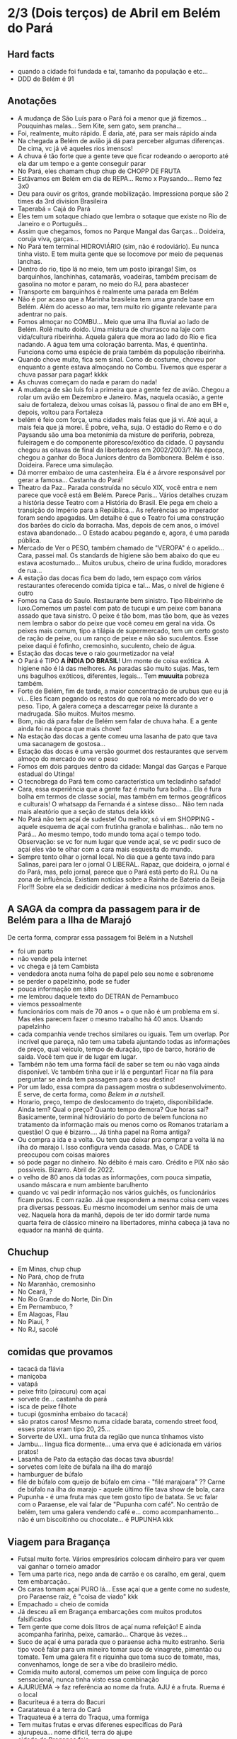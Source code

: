 * 2/3 (Dois terços) de Abril em Belém do Pará

** Hard facts
   + quando a cidade foi fundada e tal, tamanho da população e etc...
   + DDD de Belém é 91
     
** Anotações 
   + A mudança de São Luís para o Pará foi a menor que já
     fizemos... Pouquinhas malas... Sem Kite, sem gato, sem prancha...
   + Foi, realmente, muito rápido. E daria, até, para ser mais rápido ainda
   + Na chegada a Belém de avião já dá para perceber algumas
     diferenças. De cima, vc já vê aqueles rios imensos!
   + A chuva é tão forte que a gente teve que ficar rodeando o
     aeroporto até ela dar um tempo e a gente conseguir parar
   + No Pará, eles chamam chup chup de CHOPP DE FRUTA
   + Estávamos em Belém em dia de REPA... Remo x Paysando... Remo fez
     3x0
   + Deu para ouvir os gritos, grande mobilização. Impressiona porque
     são 2 times da 3rd division Brasileira
   + Taperabá  = Cajá do Pará
   + Eles tem um sotaque chiado que lembra o sotaque que existe no Rio
     de Janeiro e o Português...
   + Assim que chegamos, fomos no Parque Mangal das
     Garças... Doideira, coruja viva, garças...
   + No Pará tem terminal HIDROVIÁRIO (sim, não é rodoviário). Eu
     nunca tinha visto. E tem muita gente que se locomove por meio de
     pequenas lanchas.
   + Dentro do rio, tipo lá no meio, tem um posto ipiranga! Sim, os
     barquinhos, lanchinhas, catamarãs, voadeiras, também precisam de
     gasolina no motor e param, no meio do RJ, para abastecer
   + Transporte em barquinhos é realmente uma parada em Belém
   + Não é por acaso que a Marinha brasileira tem uma grande base em
     Belém. Além do acesso ao mar, tem muito rio gigante relevante
     para adentrar no país.
   + Fomos almoçar no COMBU... Meio que uma ilha fluvial ao lado de
     Belém. Rolê muito doido. Uma mistura de churrasco na laje com
     vida/cultura ribeirinha. Aquela galera que mora ao lado do Rio e
     fica nadando. A água tem uma coloração barrenta. Mas, é
     quentinha. Funciona como uma espécie de praia também da população
     ribeirinha.
   + Quando chove muito, fica sem sinal. Como de costume, choveu por
     enquanto a gente estava almoçando no Combu. Tivemos que esperar a
     chuva passar para pagar! kkkk
   + As chuvas começam do nada e param do nada!
   + A mudança de são luís foi a primeira que a gente fez de
     avião. Chegou a rolar um avião em Dezembro e Janeiro. Mas,
     naquela ocasião, a gente saiu de fortaleza, deixou umas coisas
     lá, passou o final de ano em BH e, depois, voltou para Fortaleza
   + belém é feio com força, uma cidades mais feias que já vi. Até
     aqui, a mais feia que já morei. É pobre, velha, suja. O estádio
     do Remo e o do Paysandu são uma boa metonímia da misture de
     periferia, pobreza, fuleiragem e do componente pitoresco/exótico
     da cidade. O paysandu chegou as oitavas de final da libertadores
     em 2002/2003/?. Na época, chegou a ganhar do Boca Juniors dentro
     da Bombonera. Belém é isso. Doideira. Parece uma simulação.
   + Dá morrer embaixo de uma castenheira. Ela é a árvore responsável
     por gerar a famosa... Castanha do Pará!
   + Theatro da Paz.. Parada construída no século XIX, você entra e
     nem parece que você está em Belém. Parece Paris... Vários
     detalhes cruzam a história desse Teatro com a História do
     Brasil. Ele pega em cheio a transição do Império para a
     República... As referências ao imperador foram sendo apagadas. Um
     detalhe é que o Teatro foi uma construção dos barões do ciclo da
     borracha. Mas, depois de cem anos, o imóvel estava
     abandonado... O Estado acabou pegando e, agora, é uma parada
     pública.
   + Mercado de Ver o PESO, também chamado de "VEROPA" é o
     apelido... Cara, passei mal. Os standards de higiene são bem
     abaixo do que eu estava acostumado... Muitos urubus, cheiro de
     urina fudido, moradores de rua...
   + A estação das docas fica bem do lado, tem espaço com vários
     restaurantes oferecendo comida típica e tal... Mas, o nível de
     higiene é outro
   + Fomos na Casa do Saulo. Restaurante bem sinistro. Tipo Ribeirinho
     de luxo.Comemos um pastel com pato de tucupi e um peixe com
     banana assado que tava sinistro. O peixe é tão bom, mas tão bom,
     que às vezes nem lembra o sabor do peixe que você comeu em geral
     na vida. Os peixes mais comum, tipo a tilápia de supermercado,
     tem um certo gosto de ração de peixe, ou um ranço de peixe e não
     são suculentos. Esse peixe daqui é fofinho, cremosinho,
     suculento, cheio de água.
   + Estação das docas teve o raio gourmetizador na veia!
   + O Pará é TIPO *A ÍNDIA DO BRASIL*! Um monte de coisa exótica. A
     higiene não é lá das melhores. As paradas são muito sujas. Mas,
     tem uns bagulhos exóticos, diferentes, legais... Tem **muuuita**
     pobreza também.
   + Forte de Belém, fim de tarde, a maior concentração de urubus que
     eu já vi... Eles ficam pegando os restos do que rola no mercado
     do ver o peso. Tipo, A galera começa a descarregar peixe lá
     durante a madrugada. São muitos. Muitos mesmo.
   + Bom, não dá para falar de Belém sem falar de chuva haha. E a
     gente ainda foi na época que mais chove!
   + Na estação das docas a gente comeu uma lasanha de pato que tava
     uma sacanagem de gostosa...
   + Estação das docas é uma versão gourmet dos restaurantes que
     servem almoço do mercado do ver o peso
   + Fomos em dois parques dentro da cidade: Mangal das Garças e
     Parque estadual do Utinga!
   + O tecnobrega do Pará tem como característica um tecladinho safado!
   + Cara, essa experiência que a gente faz é muito fura bolha... Ela
     é fura bolha em termos de classe social, mas também em termos
     geográficos e culturais! O whatsapp da Fernanda é a síntese
     disso... Não tem nada mais aleatório que a seção de status dela
     kkkk
   + No Pará não tem açaí de sudeste! Ou melhor, só vi em SHOPPING -
     aquele esquema de açaí com frutinha granola e balinhas... não tem
     no Pará... Ao mesmo tempo, todo mundo toma açaí o tempo
     todo. Observação: se vc for num lugar que vende açaí, se vc pedir
     suco de açaí eles vão te olhar com a cara mais esquesita do mundo.
   + Sempre tento olhar o jornal local. No dia que a gente tava indo
     para Salinas, parei para ler o jornal O LIBERAL. Rapaz, que
     doideira, o jornal é do Pará, mas, pelo jornal, parece que o Pará
     está perto do RJ. Ou na zona de influência. Existiam notícias
     sobre a Rainha de Bateria da Beija Flor!!! Sobre ela se dedicidir
     dedicar à medicina nos próximos anos.
 
** A SAGA da compra da passagem para ir de Belém para a Ilha de Marajó
   De certa forma, comprar essa passagem foi Belém in a Nutshell
   + foi um parto
   + não vende pela internet
   + vc chega e já tem Cambista
   + vendedora anota numa folha de papel pelo seu nome e sobrenome
   + se perder o papelzinho, pode se fuder
   + pouca informação em sites
   + me lembrou daquele texto do DETRAN de Pernambuco
   + viemos pessoalmente
   + funcionários com mais de 70 anos + o que não é um problema em
     si. Mas eles parecem fazer o mesmo trabalho há 40 anos. Usando
     papelzinho
   + cada companhia vende trechos similares ou iguais. Tem um
     overlap. Por incrível que pareça, não tem uma tabela ajuntando
     todas as informações de preço, qual veículo, tempo de duração,
     tipo de barco, horário de saída. Você tem que ir de lugar em lugar.
   + Também não tem uma forma fácil de saber se tem ou não vaga ainda
     disponível. Vc também tinha que ir lá e perguntar! Ficar na fila
     para perguntar se ainda tem passagem para o seu destino!
   + Por um lado, essa compra da passagem mostra o
     subdesenvolvimento. E serve, de certa forma, como /Belem in a
     nutshell/.
   + Horario, preço, tempo de deslocamento do trajeto,
     disponibilidade. Ainda tem? Qual o preço? Quanto tempo demora?
     Que horas sai? Basicamente, terminal hidroviário do porto de
     belem funciona no tratamento da informação mais ou menos como os
     Romanos tratariam a questão! O que é bizarro…. Já tinha papel na
     Roma antiga?
   + Ou compra a ida e a volta. Ou tem que deixar pra comprar a volta
     lá na ilha do marajo l. Isso configura venda casada. Mas, o CADE
     tá preocupou com coisas maiores
   + só pode pagar no dinheiro. No débito é mais caro. Crédito e PIX
     não são possíveis. Bizarro. Abril de 2022.
   + o velho de 80 anos dá todas as informações, com pouca simpatia,
     usando máscara e num ambiente barulhento
   + quando vc vai pedir informação nos vários guichês, os
     funcionários ficam putos. E com razão. Já que respondem a mesma
     coisa cem vezes pra diversas pessoas. Eu mesmo incomodei um
     senhor mais de uma vez. Naquela hora da manhã, depois de ter ido
     dormir tarde numa quarta feira de clássico mineiro na
     libertadores, minha cabeça já tava no equador na manhã de quinta.

** Chuchup
   + Em Minas, chup chup
   + No Pará, chop de fruta
   + No Maranhão, cremosinho
   + No Ceará, ?
   + No Rio Grande do Norte, Din Din
   + Em Pernambuco, ?
   + Em Alagoas, Flau
   + No Piauí, ?
   + No RJ, sacolé

** comidas que provamos
   + tacacá da flávia
   + maniçoba
   + vatapá
   + peixe frito (piracuru) com açaí
   + sorvete de... castanha do pará
   + isca de peixe filhote
   + tucupi (gosminha embaixo do tacacá)
   + são pratos caros! Mesmo numa cidade barata, comendo street food,
     esses pratos eram tipo 20, 25...
   + Sorverte de UXI.. uma fruta da região que nunca tínhamos visto
   + Jambu... língua fica dormente... uma erva que é adicionada em
     vários pratos!
   + Lasanha de Pato da estação das docas tava abusrda!
   + sorvetes com leite de búfala na ilha do marajó
   + hamburguer de búfalo
   + filé de búfalo com queijo de búfalo em cima - "filé marajoara" ??
     Carne de búfalo na ilha do marajo - aquele último file tava show
     de bola, cara
   + Pupunha - é uma fruta mas que tem gosto tipo de batata. Se vc
     falar com o Paraense, ele vai falar de "Pupunha com café". No
     centrão de belém, tem uma galera vendendo café e... como
     acompanhamento... não é um biscoitinho ou chocolate... é PUPUNHA
     kkk
     
** Viagem para Bragança
   + Futsal muito forte. Vários empresários colocam dinheiro para ver
     quem vai ganhar o torneio amador
   + Tem uma parte rica, nego anda de carrão e os caralho, em geral,
     quem tem embarcação..
   + Os caras tomam açaí PURO lá... Esse açaí que a gente come no
     sudeste, pro Paraense raiz, é "coisa de viado" kkk
   + Empachado = cheio de comida
   + Já desceu ali em Bragança embarcações com muitos produtos falsificados
   + Tem gente que come dois litros de açaí numa refeição! E ainda
     acompanha farinha, peixe, camarão... Charque às vezes...
   + Suco de açaí é uma parada que o paraense acha muito
     estranho. Seria tipo você falar para um mineiro tomar suco de
     vinagrete, pimentão ou tomate. Tem uma galera fit e riquinha que
     toma suco de tomate, mas, convenhamos, longe de ser a vibe do
     brasileiro médio.
   + Comida muito autoral, comemos um peixe com linguiça de porco
     sensacional, nunca tinha visto essa combinação
   + AJURUEMA -> faz referência ao nome da fruta. AJU é a fruta. Ruema
     é o local
   + Bacuriteua é a terra do Bacuri
   + Caratateua é a terra do Cará
   + Traquateua é a terra do Traqua, uma formiga
   + Tem muitas frutas e ervas diferenes específicas do Pará
   + ajurupeua… nome difícil, terra do ajupe 
   + cidade de Bragança feia 
   + praia de ajurupeua muito feia
   + táxi caríssimo + 100 conto só pra ir 
   + comida foda na CASA DO JAMBU
   + casas de ribeirinhos no caminho, vila de pescadores, brasil
     profundo, sinistro
   + uma das praias mais frias que já estive
   + do lado do mar tem floresta, não é arei, não é
   Pedra, não é matinho, é floresta mesmo!
   + ficamos caminhando e fazendo planos
   + perrengue pra chegar
   + nossa carona durou
   + viemos de ônibus 
   + centrinho da cidade, Porto de Bragança, muito frio, cheiro de
     peixe
   + da pra cortar o cabelo por dez reais 
   + muuuuitos urubus
   + pássaros que nunca tinha visto
   + árvores que nunca tinha visto
   + na frente do teatro da ps tem uma
   + não sei se anotei tudo do teatro da paz
   + vc entrar e parece que vc tá em Paris + e não em Belém
   + mercado de ver o peso quase vomitei
   + cheiro de urina fudido
   + muuuuitos urubus
   + eles passam a madrugada entregando peixes
   + óbvio que alguns peixes vão pro chão… os urubus ficam de olho
   + mesma coisa com Bragança, os urubus ficam ali de olho naquelas
     embarcações trazendo peixe da região
   + chegamos meio com perrengue, carona furou, ônibus, rodoviária,
     ônibus atrasou
   + muita chuva
   + almoço na casa do jambu, pesto pararnse… leva jambu… língua
     dormente
   + peixe com linguiça foi o prato proncipal
   + ficamos tentando ir pra praia, eu sonhando com surf, mas, sem
     surf rolando…
   + acabamos conversando com nativos e depois dando um rolê na cidade
   + a farinha é bem famosa… foram várias tentativas frutadas de
     comprar… famosa no estado inteiro
   + jantar top… pastéis diversos e a garçonete honesta sobre o
     camarão com nome da Chef que mora em NYC… prato principal foi
     outro peixe, com arroz de caranguejo…
   + acordamos, praia, esperança de surf, praia mais feia… tinha umas
     fezes humanas na areia… doideira… floresta bem do lado da praia

*** Viagem para Bragança: Ajuruteua especificamente
   + Pará é a Índia do Brasil 
   + Tem que pagar pra pegar ônibus n rodoviária 
   + Concluso  ninguém paga aí ele fica parando e é pior pra tudo 
   + Coisas do subdesenvolvimento
   + Pra voltar da praia de ajuruteua pra Bragança é oralidade
   + Ônibus não tem hora varia de acordo com a lotação 
   + Os nativos dentro do ônibus não sabem direito
   + E é aquela coisa
   + Se achar ruim pagar oito reais e esperar um tempão num ônibus quente de um abril paraense
   + A outra opção é simplesmente pagar cem reais de táxi
   + Quando a gente estava lá na praia, vimos um surfistas tentando
     pegar onda. Eram uns muleques. Eles usavam pranchas de surf muito
     antigas. Uma parada que chamou atenção é que uma das pranchas era
     da ARGO. Veja só! Nós conhecemos o João Maurício de Olinda que é
     o shaper da Argo. A nossa prancha de kite é Argo! Foi curioso ter
     visto aqueles ribeirinhos que surfam a pororoca no interior do
     Pará conversando com a gente numa praia do Pará.

** Ilha do Marajó
  + Soure é um dos municípios da Ilha do Marajó. Curiosamente, se vc
    olhar de cima para baixo, vc vai ver que a cidade é planejada!
    Parece até que vc está os famosos /blocks/ americanos na rua.
  + Cara, fomos na Praia em Salvaterra... Estava chovendo, no meio de
    Abril, fora da temporada de Kite e, mesmo assim, deu para sentir
    um ventinho. Daria para levantar um kite 12 naquelas condições. O
    Ceará já é consolidado como point mundial de kite. O Maranhão já
    está tendo um boom. No Pará, ainda é terra virgem. Acho que o Pará
    vai ser potência no Kite em menos de dez anos.
  + viver cada dia como se fosse o último. Nunca tinha
    conseguido. Época da vida que mais vivi foi essa que tá rolando
    agora. É um clichê. Fácil de falar. Fácil de concordar. Faz
    sentido. Difícil de viver.
  + mas não tem carpe diem. Tem presente, consistência de passado e
    tem estratégia pro futuro. No caso, Canadá, dolarização de receita
    na economia americana, evolução da carreira da Fernanda. Em 7
    meses de vida nômade, houve um período de avaliação para
    promoção. E ela foi promovida!
  + Praia da ilha de Marajó
  + Praia da Barra Velha, fundo
  + comida TURU. Uma larva de dentro da árvore típica da ilha de
    marajó. Encaramos!
  + peixes tops são rotina. Vc nem valoriza. Qualquer canto, um peixe
    Filhote ou Gó… pro paraense é básico, pra gente, são tipo os
    melhores peixes que a gente comeu na vida kkk. Eles não tem ranço
    de peixe. Não tem aquele gosto de ração. São muito suaves. Muito
    frescos.
  + comemos um sorvete absurdo feito com leite de búfala. Ice baby. Dona
    CECILDA. Hidden gem.
  + na ilha do Marajo tem a única cavalaria do mundo que anda em cima de
    BÚFALO! E o bicho corre… o búfalo é maior e mais pesado que um boi…
  + aqui se come muita carne de búfalo. Um hambúrguer top custa quatorze
    reais
  + bagaceria = fim de festa/ festa podrona
  + TURU - uma larva que existe dentro de árvores comuns em
    manguezais. As pessoas comem. Eu comi.
  + nosso noite na pousada do boto foi foda. A gente tava pinicando
    muito. Pele irritada. Alergia. Provavelmente, a algum tipo de ácaro
    ou mofo. Eu já estava dormindo no chão e tinha desistido. Graças a
    Deus, FERNANDA é uma consumidora melhor que eu. Ela foi lá na
    portaria. Pediu pro porteiro. Ele conseguiu um jogo de roupa de cama
    novinho.
  + como chove muito e estamos numa ilha fluvial, tem muito problema de
    mofo na ilha do marajó. Um dos melhores restaurantes da cidade e
    onde comemos muito bem tinha um puta cheiro de mofo internamente. A
    gente acabou, inclusive, comendo do lado de fora.
  + CHUVA forte pra caralho ininterrupta. Desde madrugada. Nosso sábado,
    pós sexta feira da paixão, quase 14 horas de chuva
  + Ilha de Marajó na verdade devia chamar ARQUIPÉLAGO DE
    MARAJO.. Checar se é mesmo?? A dinÂmica é como se fossem
    várias... vc pegando barquinhos toda hora
  + tem MUITA arraia no Marajó... O certo é andar arrastando o pé na
    areia, assim elas fogem e vc não pisa nelas...
  + acabei ganhando um MUIRAQUITÃ de presente da Fernanda. Saca só o
    [[https://pt.wikipedia.org/wiki/Muiraquit%C3%A3\[][Wikipedia]] da parada. Encoraja a fidelidade e a virilidade. Vai
    variar de quem fala ou de onde você. Trata-se de uma tradição
    oral, no fim das contas. Vem do TUPI e muito usado entre os TAPAJÓS.
  + O Pará é REALMENTE um CASE em relação à questão de Copy
    Rights. Primeiro, porque eles cagam para copy rights de
    terceiros. Eles pegam músicas estrangeiras, fazem uma harmonia com
    as mesmas notas mas instrumentos mais simples... E colocam uma
    letra não necessariamente relacionada e em Português. Segundo,
    porque, mesmo na parte mais autoral, existia uma cultura de
    incentivo de pirataria no fim dos ano 2000. Os próprios artistas
    incentivavam a venda de CDs e DVDs piratas. A indústria se pagava
    com as performances de shows.
 
    
** Incursões exploratórias
   + Bragança
   + Ilha do Marajó
   + Salinópolis
    
** Restaurante que provamos em Belém
   + estação das docas
   + mangal das garças
   + tacacá da Flávia
   + point do açaí 
   + Bragança - casa do jambu 
   + Govinda - vegetariano + delivery 
   + purão vegano - pessoalmente 
   + guaraná na praça com Nicole e Eric 
   + tururu na barraca da praia na Ilha do Marajo
   + casa do saulo próximo ao forte
   + pizza do Flávio - pizza de camarão, jambu e carangueijo
   + amazônia na cuia, era sacanagem as demonstrações
   + hamburguer de búfalo no marajó
   + carne de búfalo no marajó
   + sorveteria top com leite de búfala em Salvaterra. Aquele icebaby
     era sacanagem
   + ?? não sei se esqueci de algum outro

** Fun facts do Pará
   + mosquito - CARAPANÃ
   + ilha de Marajo, vc tá andando numa praça e topa com um BÚFALO de
     mais de meia tonelada
   + tem uma cidade chamada TAILÂNDIA no Pará kkk
   + tem uma comunidade grande de NISSENS, descendentes de imigrantes
     japoneses no para. Por que? Não sei. Eu chutaria que no Pará tem
     muita terra e, consequentemente, terra muito barata. O oposto do
     Japão.
   + tinha até um supermercado com nome de uma família japonesa. Yamada!!
   + Na ilha do Marajó, os policiais não andam de cavalo. Eles andam de
     BÚFALO! Imagina se, na correria, eles acabarem atropelando o
     meliante com o búfalo? Rapaz... Se sobreviver, vai ser um
     milagre... O bixo é pesado!!!
   + A policia não tem cavalaria... Sim, eles têm uma bufalaria!!
   + PARAGOMINAS - sul da para tem muita influência de Tocantins, e
     Tocantins é uma mistura de cultua mineira e goiana. Então,
     criaram uma cidade que mistura os três nomes: PArá, Goiás e Minas
     = Paragominas!
   + Assim como em Carolinas, sul do Maranhão A gente percebia que a
     influência era toda do Tocantins. Aquela cultura paraense de
     tacacá, jambu e etc… isso é muito de Belém. Sul e sudeste do Pará
     tem menos. No sul e Sudeste tem muita atividade de
     mineiracao. Então, tem muito mineiro! Veja só… Presença da Vale,
     empresa...

** Viagem para Salinas
   + No dia anterior à viagem, eu já estava NA PILHA! E também
     preocupado eu queria dar um CHECK na minha listinha de lugares
     visitados...
   + cara, na saída do hotel, antes de ir para a rodoviária cedinho, a
     gente sofreu! Não tinha uber, nem táxi e nem 99 - um cara
     aleatório viu a gente desperado e se ofereceu pra levar a
     gente. Podia ter sido um aproveitador ou alguém má
     intencionado. Deu certo. Pegamos. O dia começou com improviso,
     sorte, e adrenalina!
   + Lembro na chegada do ônibus na praia, já vi uma galera surfando
     uma onda longa. Putz, que alegria, cara! Na boa, não tem nada
     igual o surf na minha vida. Para mim, é algo transcendetal.

